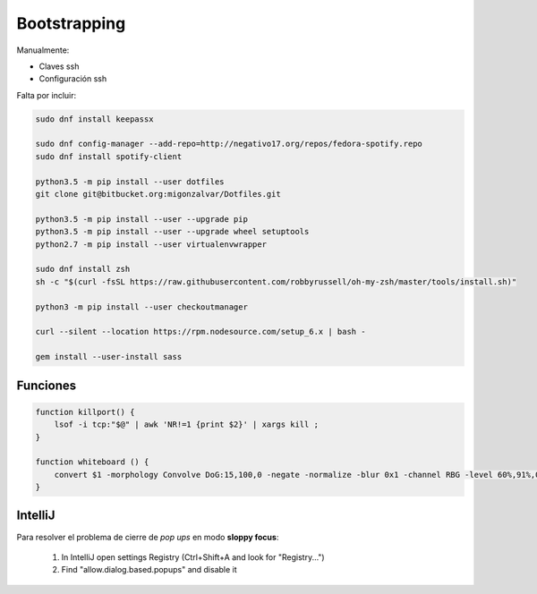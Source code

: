 =============
Bootstrapping
=============

Manualmente:

- Claves ssh
- Configuración ssh

Falta por incluir:

.. code::

    sudo dnf install keepassx

    sudo dnf config-manager --add-repo=http://negativo17.org/repos/fedora-spotify.repo
    sudo dnf install spotify-client

    python3.5 -m pip install --user dotfiles
    git clone git@bitbucket.org:migonzalvar/Dotfiles.git

    python3.5 -m pip install --user --upgrade pip
    python3.5 -m pip install --user --upgrade wheel setuptools
    python2.7 -m pip install --user virtualenvwrapper

    sudo dnf install zsh
    sh -c "$(curl -fsSL https://raw.githubusercontent.com/robbyrussell/oh-my-zsh/master/tools/install.sh)"

    python3 -m pip install --user checkoutmanager

    curl --silent --location https://rpm.nodesource.com/setup_6.x | bash -

    gem install --user-install sass


Funciones
=========

.. code::

    function killport() {
        lsof -i tcp:"$@" | awk 'NR!=1 {print $2}' | xargs kill ;
    }

    function whiteboard () {
        convert $1 -morphology Convolve DoG:15,100,0 -negate -normalize -blur 0x1 -channel RBG -level 60%,91%,0.1 $2
    }


IntelliJ
========

Para resolver el problema de cierre de *pop ups* en modo **sloppy focus**:

  1. In IntelliJ open settings Registry (Ctrl+Shift+A and look for "Registry...")
  2. Find "allow.dialog.based.popups" and disable it

